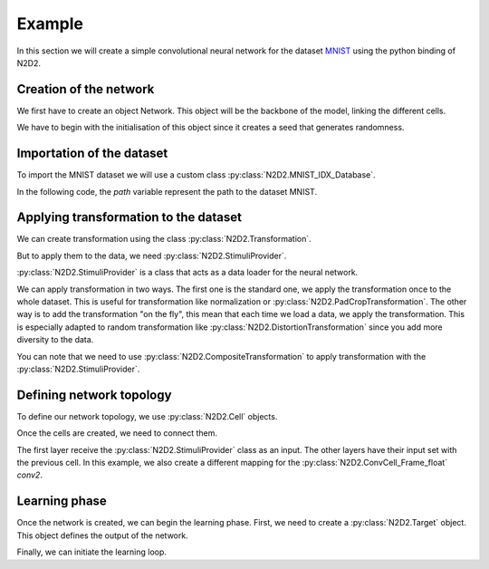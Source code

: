 Example
=======

.. testsetup:: *

   import N2D2
   import numpy
   path = "/nvme0/DATABASE/MNIST/raw/"
   batchSize = 1
   nb_epochs = 1
   epoch_size = 1


In this section we will create a simple convolutional neural network for the dataset `MNIST <https://en.wikipedia.org/wiki/MNIST_database>`_ using the python binding of N2D2.

Creation of the network
-----------------------

We first have to create an object Network. This object will be the backbone of the model, linking the different cells.

We have to begin with the initialisation of this object since it creates a seed that generates randomness.

.. testcode::
    
    net = N2D2.Network()
    deepNet = N2D2.DeepNet(net)

Importation of the dataset
--------------------------

To import the MNIST dataset we will use a custom class :py:class:`N2D2.MNIST_IDX_Database`.

.. testcode::
    
    database = N2D2.MNIST_IDX_Database()
    database.load(path)

In the following code, the *path* variable represent the path to the dataset MNIST.

Applying transformation to the dataset
--------------------------------------

We can create transformation using the class :py:class:`N2D2.Transformation`.

.. testcode::

    trans = N2D2.DistortionTransformation()
    trans.setParameter("ElasticGaussianSize", "21")
    trans.setParameter("ElasticSigma", "6.0")
    trans.setParameter("ElasticScaling", "36.0")
    trans.setParameter("Scaling", "10.0")
    trans.setParameter("Rotation", "10.0")
    padcrop = N2D2.PadCropTransformation(24, 24)

But to apply them to the data, we need :py:class:`N2D2.StimuliProvider`. 

:py:class:`N2D2.StimuliProvider` is a class that acts as a data loader for the neural network.

.. testcode::

    stimuli = N2D2.StimuliProvider(database, [24, 24, 1], batchSize, False)
    stimuli.addTransformation(N2D2.CompositeTransformation(N2D2.PadCropTransformation(24, 24)), database.StimuliSetMask(0))
    stimuli.addOnTheFlyTransformation(N2D2.CompositeTransformation(trans), database.StimuliSetMask(0))

We can apply transformation in two ways. 
The first one is the standard one, we apply the transformation once to the whole dataset.
This is useful for transformation like normalization or :py:class:`N2D2.PadCropTransformation`.
The other way is to add the transformation "on the fly", this mean that each time we load a data, we apply the transformation.
This is especially adapted to random transformation like :py:class:`N2D2.DistortionTransformation` since you add more diversity to the data.

You can note that we need to use :py:class:`N2D2.CompositeTransformation` to apply transformation with the :py:class:`N2D2.StimuliProvider`.

Defining network topology
-------------------------

To define our network topology, we use :py:class:`N2D2.Cell` objects. 

.. testcode::

    conv1 = N2D2.ConvCell_Frame_float(deepNet, "conv1", [4, 4], 16, [1, 1], [2, 2], [5, 5], [1, 1], N2D2.TanhActivation_Frame_float())
    conv2 = N2D2.ConvCell_Frame_float(deepNet, "conv2", [5, 5], 24, [1, 1], [2, 2], [5, 5], [1, 1], N2D2.TanhActivation_Frame_float())
    fc1 = N2D2.FcCell_Frame_float(deepNet, "fc1", 150, N2D2.TanhActivation_Frame_float())
    fc2 = N2D2.FcCell_Frame_float(deepNet, "fc2", 10, N2D2.TanhActivation_Frame_float())

Once the cells are created, we need to connect them.

.. testcode::

    conv2mapping = [
        True, False, False, False, False, False, False, False, False, False, False, False, False, False, False, True, False, False, False, False, False, False, True, True,
        True, True, False, False, False, False, False, False, False, False, False, False, False, False, False, True, False, False, False, False, False, False, True, True,
        False, True, True, False, False, False, False, False, False, False, False, False, False, False, False, True, True, False, False, False, False, False, True, True,
        False, False, True, True, False, False, False, False, False, False, False, False, False, False, False, True, True, False, False, False, False, False, True, True,
        False, False, False, True, True, False, False, False, False, False, False, False, False, False, False, False, True, True, False, False, False, False, True, True,
        False, False, False, False, True, True, False, False, False, False, False, False, False, False, False, False, True, True, False, False, False, False, True, True,
        False, False, False, False, False, True, True, False, False, False, False, False, False, False, False, False, False, True, True, False, False, False, True, True,
        False, False, False, False, False, False, True, True, False, False, False, False, False, False, False, False, False, True, True, False, False, False, True, True,
        False, False, False, False, False, False, False, True, True, False, False, False, False, False, False, False, False, False, True, True, False, False, True, True,
        False, False, False, False, False, False, False, False, True, True, False, False, False, False, False, False, False, False, True, True, False, False, True, True,
        False, False, False, False, False, False, False, False, False, True, True, False, False, False, False, False, False, False, False, True, True, False, True, True,
        False, False, False, False, False, False, False, False, False, False, True, True, False, False, False, False, False, False, False, True, True, False, True, True,
        False, False, False, False, False, False, False, False, False, False, False, True, True, False, False, False, False, False, False, False, True, True, True, True,
        False, False, False, False, False, False, False, False, False, False, False, False, True, True, False, False, False, False, False, False, True, True, True, True,
        False, False, False, False, False, False, False, False, False, False, False, False, False, True, True, False, False, False, False, False, False, True, True, True,
        False, False, False, False, False, False, False, False, False, False, False, False, False, False, True, False, False, False, False, False, False, True, True, True]

    t_conv2mapping = N2D2.Tensor_bool(numpy.array(conv2mapping))

    conv1.addInput(stimuli)
    conv2.addInput(conv1, t_conv2mapping)
    fc1.addInput(conv2)
    fc2.addInput(fc1)

The first layer receive the :py:class:`N2D2.StimuliProvider` class as an input. The other layers have their input set with the previous cell.
In this example, we also create a different mapping for the :py:class:`N2D2.ConvCell_Frame_float` *conv2*.

Learning phase
--------------

Once the network is created, we can begin the learning phase. First, we need to create a :py:class:`N2D2.Target` object. This object defines the output of the network.

.. testcode::

    tar = N2D2.TargetScore('target', fc2, stimuli)

    conv1.initialize()
    conv2.initialize()
    fc1.initialize()
    fc2.initialize()

Finally, we can initiate the learning loop.

.. testcode::

    for epoch in range(nb_epochs):
        for i in range(epoch_size):
            stimuli.readRandomBatch(set=N2D2.Database.Learn)
            tar.provideTargets(N2D2.Database.Learn)
            conv1.propagate()
            conv2.propagate()
            fc1.propagate()
            fc2.propagate()
            tar.process(N2D2.Database.Learn)
            fc2.backPropagate()
            fc1.backPropagate()
            conv2.backPropagate()
            conv1.backPropagate()
            conv1.update()
            conv2.update()
            fc1.update()
            fc2.update()

